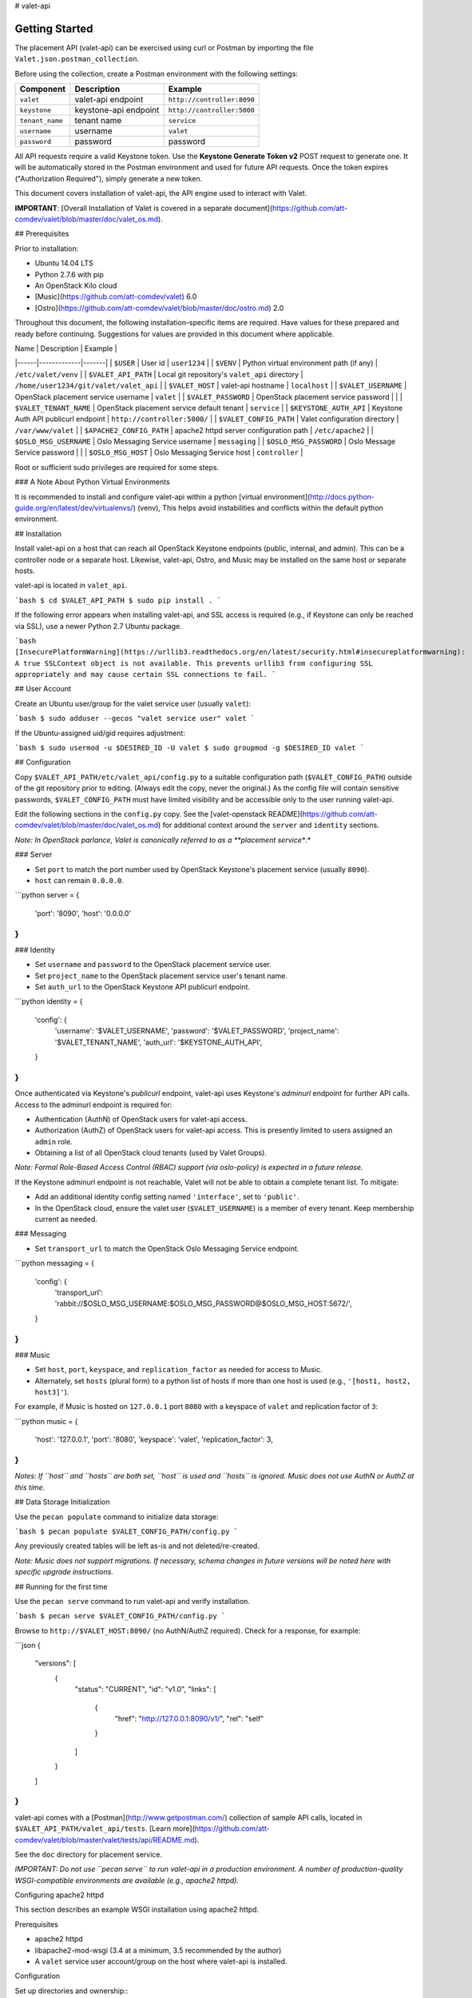 # valet-api

Getting Started
~~~~~~~~~~~~~~~

The placement API (valet-api) can be exercised using curl or Postman by
importing the file ``Valet.json.postman_collection``.

Before using the collection, create a Postman environment with the following
settings:

.. list-table::
    :header-rows: 1

    * - Component
      - Description
      - Example
    * - ``valet``
      - valet-api endpoint
      - ``http://controller:8090``
    * - ``keystone``
      - keystone-api endpoint
      - ``http://controller:5000``
    * - ``tenant_name``
      - tenant name
      - ``service``
    * - ``username``
      - username
      - ``valet``
    * - ``password``
      - password
      - password

All API requests require a valid Keystone token. Use the **Keystone Generate 
Token v2** POST request to generate one. It will be automatically stored in the
Postman environment and used for future API requests. Once the token expires
("Authorization Required"), simply generate a new token.





This document covers installation of valet-api, the API engine used to interact with Valet.

**IMPORTANT**: [Overall Installation of Valet is covered in a separate document](https://github.com/att-comdev/valet/blob/master/doc/valet_os.md).

## Prerequisites

Prior to installation:

* Ubuntu 14.04 LTS
* Python 2.7.6 with pip
* An OpenStack Kilo cloud
* [Music](https://github.com/att-comdev/valet) 6.0
* [Ostro](https://github.com/att-comdev/valet/blob/master/doc/ostro.md) 2.0

Throughout this document, the following installation-specific items are required. Have values for these prepared and ready before continuing. Suggestions for values are provided in this document where applicable.

| Name | Description | Example |
|------|-------------|-------|
| ``$USER`` | User id | ``user1234`` |
| ``$VENV`` | Python virtual environment path (if any) | ``/etc/valet/venv`` |
| ``$VALET_API_PATH`` | Local git repository's ``valet_api`` directory | ``/home/user1234/git/valet/valet_api`` |
| ``$VALET_HOST`` | valet-api hostname | ``localhost`` |
| ``$VALET_USERNAME`` | OpenStack placement service username | ``valet`` |
| ``$VALET_PASSWORD`` | OpenStack placement service password | |
| ``$VALET_TENANT_NAME`` | OpenStack placement service default tenant | ``service`` |
| ``$KEYSTONE_AUTH_API`` | Keystone Auth API publicurl endpoint | ``http://controller:5000/`` |
| ``$VALET_CONFIG_PATH`` | Valet configuration directory | ``/var/www/valet`` |
| ``$APACHE2_CONFIG_PATH`` | apache2 httpd server configuration path | ``/etc/apache2`` |
| ``$OSLO_MSG_USERNAME`` | Oslo Messaging Service username | ``messaging`` |
| ``$OSLO_MSG_PASSWORD`` | Oslo Message Service password | |
| ``$OSLO_MSG_HOST`` | Oslo Messaging Service host | ``controller`` |

Root or sufficient sudo privileges are required for some steps.

### A Note About Python Virtual Environments

It is recommended to install and configure valet-api within a python [virtual environment](http://docs.python-guide.org/en/latest/dev/virtualenvs/) (venv), This helps avoid instabilities and conflicts within the default python environment.

## Installation

Install valet-api on a host that can reach all OpenStack Keystone endpoints (public, internal, and admin). This can be a controller node or a separate host. Likewise, valet-api, Ostro, and Music may be installed on the same host or separate hosts.

valet-api is located in ``valet_api``.

```bash
$ cd $VALET_API_PATH
$ sudo pip install .
```

If the following error appears when installing valet-api, and SSL access is required (e.g., if Keystone can only be reached via SSL), use a newer Python 2.7 Ubuntu package.

```bash
[InsecurePlatformWarning](https://urllib3.readthedocs.org/en/latest/security.html#insecureplatformwarning): A true SSLContext object is not available. This prevents urllib3 from configuring SSL appropriately and may cause certain SSL connections to fail.
```

## User Account

Create an Ubuntu user/group for the valet service user (usually ``valet``):

```bash
$ sudo adduser --gecos "valet service user" valet
```

If the Ubuntu-assigned uid/gid requires adjustment:

```bash
$ sudo usermod -u $DESIRED_ID -U valet
$ sudo groupmod -g $DESIRED_ID valet
```

## Configuration

Copy ``$VALET_API_PATH/etc/valet_api/config.py`` to a suitable configuration path (``$VALET_CONFIG_PATH``) outside of the git repository prior to editing. (Always edit the copy, never the original.) As the config file will contain sensitive passwords, ``$VALET_CONFIG_PATH`` must have limited visibility and be accessible only to the user running valet-api.

Edit the following sections in the ``config.py`` copy. See the [valet-openstack README](https://github.com/att-comdev/valet/blob/master/doc/valet_os.md) for additional context around the ``server`` and ``identity`` sections.

*Note: In OpenStack parlance, Valet is canonically referred to as a **placement service**.*

### Server

* Set ``port`` to match the port number used by OpenStack Keystone's placement service (usually ``8090``).
* ``host`` can remain ``0.0.0.0``.

```python
server = {
    'port': '8090',
    'host': '0.0.0.0'
}
```

### Identity

* Set ``username`` and ``password`` to the OpenStack placement service user.
* Set ``project_name`` to the OpenStack placement service user's tenant name.
* Set ``auth_url`` to the OpenStack Keystone API publicurl endpoint.

```python
identity = {
    'config': {
        'username': '$VALET_USERNAME',
        'password': '$VALET_PASSWORD',
        'project_name': '$VALET_TENANT_NAME',
        'auth_url': '$KEYSTONE_AUTH_API',
    }
}
```

Once authenticated via Keystone's *publicurl* endpoint, valet-api uses Keystone's *adminurl* endpoint for further API calls. Access to the adminurl endpoint is required for:

* Authentication (AuthN) of OpenStack users for valet-api access.
* Authorization (AuthZ) of OpenStack users for valet-api access. This is presently limited to users assigned an ``admin`` role.
* Obtaining a list of all OpenStack cloud tenants (used by Valet Groups).

*Note: Formal Role-Based Access Control (RBAC) support (via oslo-policy) is expected in a future release.*

If the Keystone adminurl endpoint is not reachable, Valet will not be able to obtain a complete tenant list. To mitigate:

* Add an additional identity config setting named ``'interface'``, set to ``'public'``.
* In the OpenStack cloud, ensure the valet user (``$VALET_USERNAME``) is a member of every tenant. Keep membership current as needed.

### Messaging

* Set ``transport_url`` to match the OpenStack Oslo Messaging Service endpoint.

```python
messaging = {
    'config': {
        'transport_url': 'rabbit://$OSLO_MSG_USERNAME:$OSLO_MSG_PASSWORD@$OSLO_MSG_HOST:5672/',
    }
}
```

### Music

* Set ``host``, ``port``, ``keyspace``, and ``replication_factor`` as needed for access to Music.
* Alternately, set ``hosts`` (plural form) to a python list of hosts if more than one host is used (e.g., ``'[host1, host2, host3]'``).

For example, if Music is hosted on ``127.0.0.1`` port ``8080`` with a keyspace of ``valet`` and replication factor of ``3``:

```python
music = {
    'host': '127.0.0.1',
    'port': '8080',
    'keyspace': 'valet',
    'replication_factor': 3,
}
```

*Notes: If ``host`` and ``hosts`` are both set, ``host`` is used and ``hosts`` is ignored. Music does not use AuthN or AuthZ at this time.*

## Data Storage Initialization

Use the ``pecan populate`` command to initialize data storage:

```bash
$ pecan populate $VALET_CONFIG_PATH/config.py
```

Any previously created tables will be left as-is and not deleted/re-created.

*Note: Music does not support migrations. If necessary, schema changes in future versions will be noted here with specific upgrade instructions.*

## Running for the first time

Use the ``pecan serve`` command to run valet-api and verify installation.

```bash
$ pecan serve $VALET_CONFIG_PATH/config.py
```

Browse to ``http://$VALET_HOST:8090/`` (no AuthN/AuthZ required). Check for a response, for example:

```json
{
    "versions": [
        {
            "status": "CURRENT",
            "id": "v1.0",
            "links": [
                {
                    "href": "http://127.0.0.1:8090/v1/",
                    "rel": "self"
                }
            ]
        }
    ]
}
```

valet-api comes with a [Postman](http://www.getpostman.com/) collection of sample API calls, located in ``$VALET_API_PATH/valet_api/tests``. [Learn more](https://github.com/att-comdev/valet/blob/master/valet/tests/api/README.md).

See the ``doc`` directory for placement service.

*IMPORTANT: Do not use ``pecan serve`` to run valet-api in a production environment. A number of production-quality WSGI-compatible environments are available (e.g., apache2 httpd).*

Configuring apache2 httpd

This section describes an example WSGI installation using apache2 httpd.

Prerequisites

* apache2 httpd
* libapache2-mod-wsgi (3.4 at a minimum, 3.5 recommended by the author)
* A ``valet`` service user account/group on the host where valet-api is installed.

Configuration

Set up directories and ownership::
    $ sudo mkdir $VALET_CONFIG_PATH
    $ sudo mkdir /var/log/apache2/valet
    $ sudo cp -p $VALET_API_PATH/etc/valet_api/app.wsgi $VALET_API_PATH/etc/valet_api/config.py $VALET_CONFIG_PATH
    $ sudo chown -R valet:valet /var/log/apache2/valet $VALET_CONFIG_PATH
Set up valet-api as a site::
    $ sudo cd $APACHE2_CONFIG_PATH/sites-available
    $ sudo cp -p $VALET_API_PATH/etc/valet_api/app.apache2 valet.conf
    $ sudo chown root:root valet.conf


*Note: ``$APACHE2_CONFIG_PATH`` may be ``/opt/apache2`` or ``/etc/apache2`` depending on the installation.*

If valet-api was installed in a python virtual environment, append ``python-home=$VENV`` to ``WSGIDaemonProcess`` within ``valet.conf``. Apache will then use the correct python environment and libraries.

Enable valet-api, ensure the configuration syntax is valid, and restart::

    ```bash
    $ cd $APACHE2_CONFIG_PATH/sites-enabled
    $ sudo ln -s ../sites-available/valet.conf .
    $ sudo apachectl -t
    Syntax OK
    $ sudo apachectl graceful
    ```
Uninstallation
--------------

Activate a virtual environment (venv) first if necessary, then uninstall with::
    ```bash
    $ sudo pip uninstall valet-api
    ```

Remove previously made configuration file changes, OpenStack user accounts, and other settings as needed.

